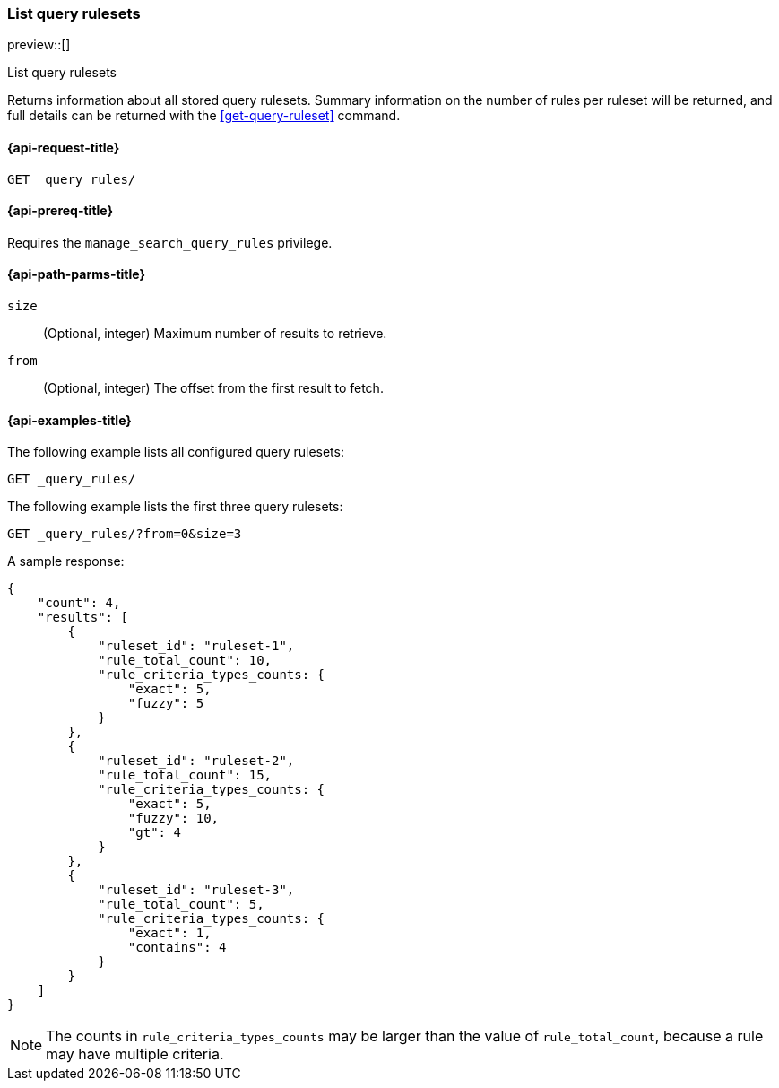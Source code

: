 [role="xpack"]
[[list-query-rulesets]]
=== List query rulesets

preview::[]

++++
<titleabbrev>List query rulesets</titleabbrev>
++++

Returns information about all stored query rulesets.
Summary information on the number of rules per ruleset will be returned, and full details can be returned with the <<get-query-ruleset>> command.

[[list-query-rules-request]]
==== {api-request-title}

`GET _query_rules/`

[[list-query-rules-prereq]]
==== {api-prereq-title}

Requires the `manage_search_query_rules` privilege.

[[list-query-rules-path-params]]
==== {api-path-parms-title}

`size`::
(Optional, integer) Maximum number of results to retrieve.

`from`::
(Optional, integer) The offset from the first result to fetch.

[[list-query-rules-example]]
==== {api-examples-title}

The following example lists all configured query rulesets:

////

[source,console]
--------------------------------------------------
PUT _query_rules/ruleset-1
{
    "rules": [
        {
            "rule_id": "rule-1",
            "type": "pinned",
            "criteria": [
                {
                    "type": "exact",
                    "metadata": "query_string",
                    "values": [ "puggles" ]
                }
            ],
            "actions": {
                "ids": ["id1"]
            }
        }
    ]
}

PUT _query_rules/ruleset-2
{
    "rules": [
        {
            "rule_id": "rule-1",
            "type": "pinned",
            "criteria": [
                {
                    "type": "exact",
                    "metadata": "query_string",
                    "values": [ "puggles" ]
                }
            ],
            "actions": {
                "ids": ["id1"]
            }
        },
        {
            "rule_id": "rule-2",
            "type": "pinned",
            "criteria": [
                {
                    "type": "fuzzy",
                    "metadata": "query_string",
                    "values": [ "pugs" ]
                }
            ],
            "actions": {
                "ids": ["id2"]
            }
        }
    ]
}

PUT _query_rules/ruleset-3
{
    "rules": [
        {
            "rule_id": "rule-1",
            "type": "pinned",
            "criteria": [
                {
                    "type": "exact",
                    "metadata": "query_string",
                    "values": [ "puggles" ]
                }
            ],
            "actions": {
                "ids": ["id1"]
            }
        },
        {
            "rule_id": "rule-2",
            "type": "pinned",
            "criteria": [
                {
                    "type": "fuzzy",
                    "metadata": "query_string",
                    "values": [ "pugs" ]
                }
            ],
            "actions": {
                "ids": ["id2"]
            }
        },
        {
            "rule_id": "rule-3",
            "type": "pinned",
            "criteria": [
                {
                    "type": "fuzzy",
                    "metadata": "query_string",
                    "values": [ "beagles" ]
                }
            ],
            "actions": {
                "ids": ["id2"]
            }
        }
    ]
}
--------------------------------------------------
// TESTSETUP

////

[source,console]
----
GET _query_rules/
----

The following example lists the first three query rulesets:

[source,console]
----
GET _query_rules/?from=0&size=3
----
// TEST[continued]

A sample response:

[source,console-result]
----
{
    "count": 4,
    "results": [
        {
            "ruleset_id": "ruleset-1",
            "rule_total_count": 10,
            "rule_criteria_types_counts: {
                "exact": 5,
                "fuzzy": 5
            }
        },
        {
            "ruleset_id": "ruleset-2",
            "rule_total_count": 15,
            "rule_criteria_types_counts: {
                "exact": 5,
                "fuzzy": 10,
                "gt": 4
            }
        },
        {
            "ruleset_id": "ruleset-3",
            "rule_total_count": 5,
            "rule_criteria_types_counts: {
                "exact": 1,
                "contains": 4
            }
        }
    ]
}
----
// TESTRESPONSE[s/"count": 4/"value": $body.count/]
// TESTRESPONSE[s/"ruleset_id": "ruleset-1"/"value": $body.results.0.ruleset_id.value/]
// TESTRESPONSE[s/"rules_count": 10/"value": $body.results.0.rules_count.value/]
// TESTRESPONSE[s/"ruleset_id": "ruleset-2"/"value": $body.results.0.ruleset_id.value/]
// TESTRESPONSE[s/"rules_count": 15/"value": $body.results.0.rules_count.value/]
// TESTRESPONSE[s/"ruleset_id": "ruleset-3"/"value": $body.results.0.ruleset_id.value/]
// TESTRESPONSE[s/"rules_count": 5/"value": $body.results.0.rules_count.value/]

[NOTE]
The counts in `rule_criteria_types_counts` may be larger than the value of `rule_total_count`, because a rule may have multiple criteria.
